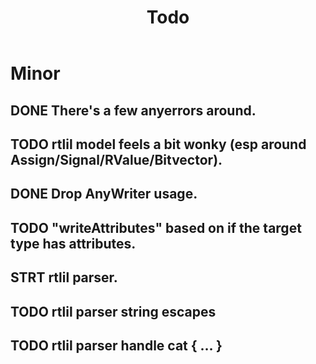 #+title: Todo

* Minor
** DONE There's a few anyerrors around.
** TODO rtlil model feels a bit wonky (esp around Assign/Signal/RValue/Bitvector).
** DONE Drop AnyWriter usage.
** TODO "writeAttributes" based on if the target type has attributes.
** STRT rtlil parser.
** TODO rtlil parser string escapes
** TODO rtlil parser handle cat { ... }
